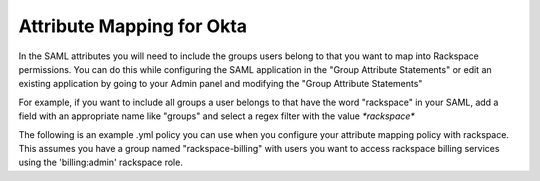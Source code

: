 .. _okta-attribmapping-ug:

==========================
Attribute Mapping for Okta
==========================

In the SAML attributes you will need to include the groups users belong to that you want to map into Rackspace permissions. You can do this while configuring the SAML application in the "Group Attribute Statements" or edit an existing application by going to your Admin panel and modifying the "Group Attribute Statements"


For example, if you want to include all groups a user belongs to that have the word "rackspace" in your SAML, add a field with an appropriate name like "groups" and select a regex filter with the value `*rackspace*`

.. <insert screenshot 5> is this needed?


The following is an example .yml policy you can use when you configure your attribute mapping policy with rackspace. This assumes you have a group named "rackspace-billing" with users you want to access rackspace billing services using the 'billing:admin' rackspace role.

.. code:: yaml
    ---
    mapping:
      rules:
        -
          local:
            faws:
              groups:
                multiValue: true
                value:
                  - "{Ats(groups)}"
            user:
              domain: "your_account_number_goes_here"
              email: "{Pt(/saml2p:Response/saml2:Assertion/saml2:Subject/saml2:NameID)}"
              expire: PT4H # this would configure a maximum session duration of 4 hours
              name: "{D}"
              roles:
                - "{0}"
          remote:
            -
              multiValue: true
              path: |
                  (
                    if (mapping:get-attributes('groups')='rackspace-billing') then    'billing:admin' else ()
                  )
      version: RAX-1
